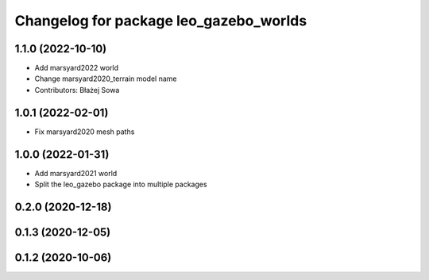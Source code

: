 ^^^^^^^^^^^^^^^^^^^^^^^^^^^^^^^^^^^^^^^
Changelog for package leo_gazebo_worlds
^^^^^^^^^^^^^^^^^^^^^^^^^^^^^^^^^^^^^^^

1.1.0 (2022-10-10)
------------------
* Add marsyard2022 world
* Change marsyard2020_terrain model name
* Contributors: Błażej Sowa

1.0.1 (2022-02-01)
------------------
* Fix marsyard2020 mesh paths

1.0.0 (2022-01-31)
------------------
* Add marsyard2021 world
* Split the leo_gazebo package into multiple packages

0.2.0 (2020-12-18)
------------------

0.1.3 (2020-12-05)
------------------

0.1.2 (2020-10-06)
------------------

